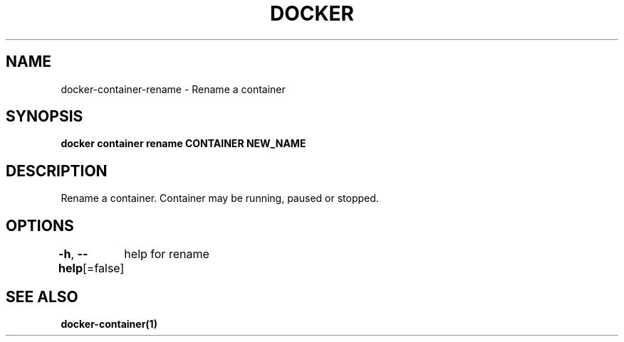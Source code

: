 .nh
.TH "DOCKER" "1" "Jan 2024" "Docker Community" "Docker User Manuals"

.SH NAME
.PP
docker-container-rename - Rename a container


.SH SYNOPSIS
.PP
\fBdocker container rename CONTAINER NEW_NAME\fP


.SH DESCRIPTION
.PP
Rename a container.  Container may be running, paused or stopped.


.SH OPTIONS
.PP
\fB-h\fP, \fB--help\fP[=false]
	help for rename


.SH SEE ALSO
.PP
\fBdocker-container(1)\fP
